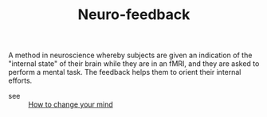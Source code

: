 :PROPERTIES:
:ID:       20210627T195156.956441
:END:
#+TITLE: Neuro-feedback
A method in neuroscience whereby subjects are given an indication of the
"internal state" of their brain while they are in an fMRI, and they are asked to
perform a mental task.
The feedback helps them to orient their internal
efforts.

- see :: [[file:2020-05-12-how_to_change_your_mind.org][How to change your mind]] 


